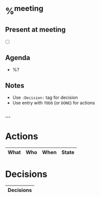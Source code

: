 * %^{meeting}
** Present at meeting
  - [ ]
** Agenda
- %?
** Notes
- Use =:Decision:= tag for decision
- Use entry with =TODO= (or =DONE=) for actions

*** …

* Actions
#+BEGIN: columnview :id global :match "/TODO|DONE" :format "%ITEM(What) %TAGS(Who) %DEADLINE(When) %TODO(State)"
| What | Who | When | State |
|------+-----+------+-------|
#+END:

* Decisions
#+BEGIN: columnview :id global :match "Decision" :format "%ITEM(Decisions)"
| Decisions |
|-----------|
#+END:
